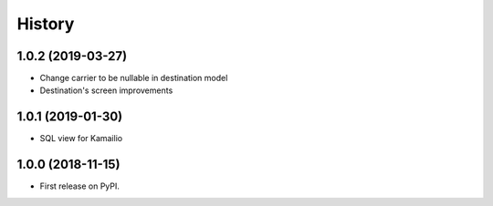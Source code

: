 .. :changelog:

History
-------

1.0.2 (2019-03-27)
++++++++++++++++++

* Change carrier to be nullable in destination model
* Destination's screen improvements

1.0.1 (2019-01-30)
++++++++++++++++++

* SQL view for Kamailio

1.0.0 (2018-11-15)
++++++++++++++++++

* First release on PyPI.
